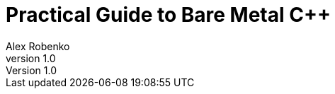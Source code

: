 = Practical Guide to Bare Metal C++
Alex Robenko
v1.0
:doctype: article
:toc: left
:source-highlighter: rouge
:title-page:
:numbered!:
:sectnums!:
:revinfo!:

